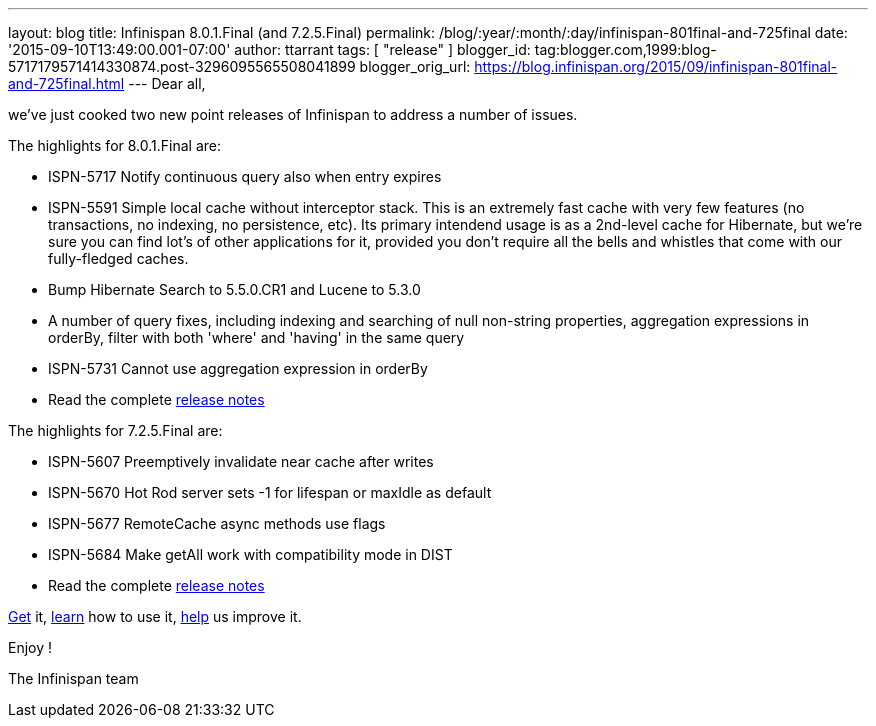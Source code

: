 ---
layout: blog
title: Infinispan 8.0.1.Final (and 7.2.5.Final)
permalink: /blog/:year/:month/:day/infinispan-801final-and-725final
date: '2015-09-10T13:49:00.001-07:00'
author: ttarrant
tags: [ "release" ]
blogger_id: tag:blogger.com,1999:blog-5717179571414330874.post-3296095565508041899
blogger_orig_url: https://blog.infinispan.org/2015/09/infinispan-801final-and-725final.html
---
Dear all,

we've just cooked two new point releases of Infinispan to address a
number of issues.

The highlights for 8.0.1.Final are:
 

* ISPN-5717 Notify continuous query also when entry expires
* ISPN-5591 Simple local cache without interceptor stack. This is an
extremely fast cache with very few features (no transactions, no
indexing, no persistence, etc). Its primary intendend usage is as a
2nd-level cache for Hibernate, but we're sure you can find lot's of
other applications for it, provided you don't require all the bells and
whistles that come with our fully-fledged caches.
* Bump Hibernate Search to 5.5.0.CR1 and Lucene to 5.3.0
* A number of query fixes, including indexing and searching of null
non-string properties, aggregation expressions in orderBy, filter with
both 'where' and 'having' in the same query
* ISPN-5731 Cannot use aggregation expression in orderBy
* Read the complete
https://issues.jboss.org/secure/ReleaseNote.jspa?projectId=12310799&version=12328068[release
notes]


The highlights for 7.2.5.Final are:

* ISPN-5607 Preemptively invalidate near cache after writes
* ISPN-5670 Hot Rod server sets -1 for lifespan or maxIdle as default
* ISPN-5677 RemoteCache async methods use flags
* ISPN-5684 Make getAll work with compatibility mode in DIST
* Read the complete
https://issues.jboss.org/secure/ReleaseNote.jspa?projectId=12310799&version=12327781[release
notes]


http://infinispan.org/download/[Get] it,
http://infinispan.org/tutorials/[learn] how to use it,
http://infinispan.org/getinvolved/[help] us improve it.

Enjoy !


The Infinispan team



